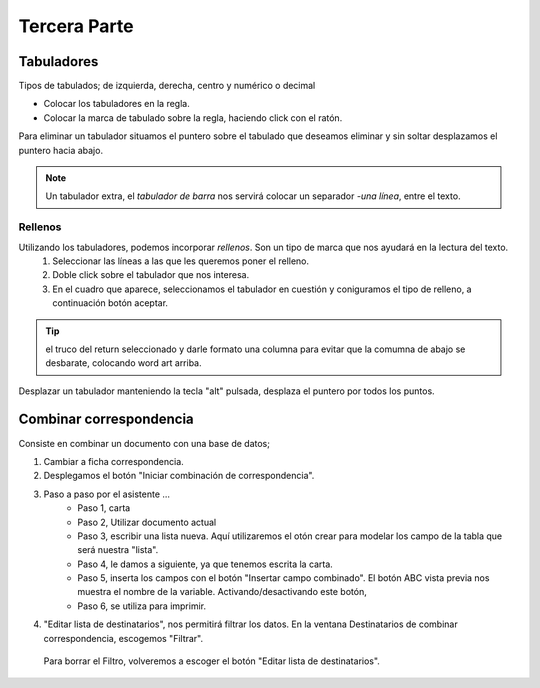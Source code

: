 Tercera Parte
===============

Tabuladores
----------------

Tipos de tabulados; de izquierda, derecha, centro y numérico o decimal

- Colocar los tabuladores en la regla.
- Colocar la marca de tabulado sobre la regla, haciendo click con el ratón. 

Para eliminar un tabulador situamos el puntero sobre el tabulado que deseamos eliminar y sin soltar desplazamos el puntero hacia abajo.

.. note::

    Un tabulador extra, el *tabulador de barra* nos servirá colocar un separador *-una línea*, entre el texto.

Rellenos
~~~~~~~~~~~

Utilizando los tabuladores, podemos incorporar *rellenos*. Son un tipo de marca que nos ayudará en la lectura del texto.
    1. Seleccionar las líneas a las que les queremos poner el relleno.
    2. Doble click sobre el tabulador que nos interesa.
    3. En el cuadro que aparece, seleccionamos el tabulador en cuestión y coniguramos el tipo de relleno, a continuación botón aceptar.

.. tip::

    el truco del return seleccionado y darle formato una columna para evitar que la comumna de abajo se desbarate, colocando word art arriba.

Desplazar un tabulador manteniendo la tecla "alt" pulsada, desplaza el puntero por todos los puntos.


Combinar correspondencia
---------------------------

Consiste en combinar un documento con una base de datos;

1. Cambiar a ficha correspondencia. 
2. Desplegamos el botón "Iniciar combinación de correspondencia".
3. Paso a paso por el asistente ...
    - Paso 1, carta
    - Paso 2, Utilizar documento actual
    - Paso 3, escribir una lista nueva. Aquí utilizaremos el otón crear para modelar los campo de la tabla que será nuestra "lista".
    - Paso 4, le damos a siguiente, ya que tenemos escrita la carta.
    - Paso 5, inserta los campos con el botón "Insertar campo combinado". El botón ABC vista previa nos muestra el nombre de la variable. Activando/desactivando este botón, 
    - Paso 6, se utiliza para imprimir.
4. "Editar lista de destinatarios", nos permitirá filtrar los datos. En la ventana Destinatarios de combinar correspondencia,  escogemos "Filtrar".
  Para borrar el Filtro, volveremos a escoger el botón "Editar lista de destinatarios".
  
  





